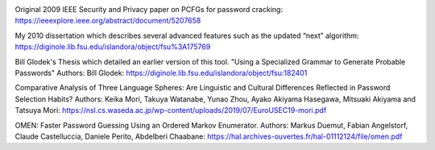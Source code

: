 .. image:: image/getty_5.jpg
  :width: 400
  :alt: Getty the Goblin Picture 5
  

Original 2009 IEEE Security and Privacy paper on PCFGs for password
cracking: https://ieeexplore.ieee.org/abstract/document/5207658

My 2010 dissertation which describes several advanced features such as
the updated “next” algorithm:
https://diginole.lib.fsu.edu/islandora/object/fsu%3A175769

Bill Glodek's Thesis which detailed an earlier version of this tool. "Using a Specialized Grammar to Generate Probable Passwords" Authors: Bill Glodek: https://diginole.lib.fsu.edu/islandora/object/fsu:182401

Comparative Analysis of Three Language Spheres: Are Linguistic and
Cultural Differences Reflected in Password Selection Habits? Authors:
Keika Mori, Takuya Watanabe, Yunao Zhou, Ayako Akiyama Hasegawa,
Mitsuaki Akiyama and Tatsuya Mori:
https://nsl.cs.waseda.ac.jp/wp-content/uploads/2019/07/EuroUSEC19-mori.pdf  

OMEN: Faster Password Guessing Using an Ordered Markov Enumerator. Authors: Markus Duemut, Fabian Angelstorf, Claude Castelluccia, Daniele Perito, Abdelberi Chaabane: https://hal.archives-ouvertes.fr/hal-01112124/file/omen.pdf